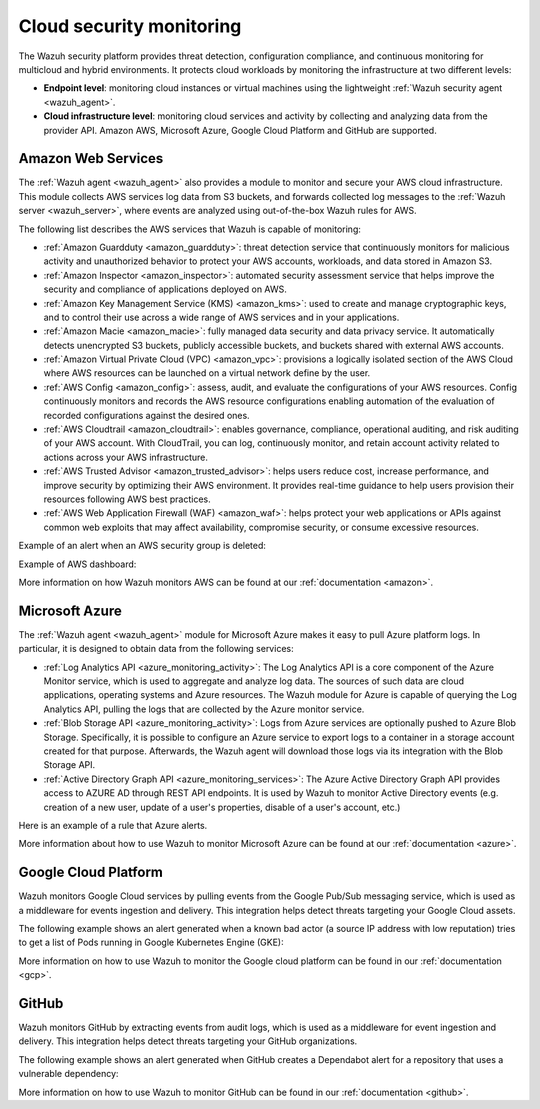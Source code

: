 .. Copyright (C) 2021 Wazuh, Inc.
.. meta::
  :description: The Wazuh agent provides a module to monitor and secure your AWS cloud infrastructure, as well as Microsoft Azure and Google Cloud Platform

.. _cloud_security:

Cloud security monitoring
=========================

The Wazuh security platform provides threat detection, configuration compliance, and continuous monitoring for multicloud and hybrid environments. It protects cloud workloads by monitoring the infrastructure at two different levels:

- **Endpoint level**: monitoring cloud instances or virtual machines using the lightweight :ref:`Wazuh security agent <wazuh_agent>`.

- **Cloud infrastructure level**: monitoring cloud services and activity by collecting and analyzing data from the provider API. Amazon AWS, Microsoft Azure, Google Cloud Platform and GitHub are supported.

Amazon Web Services
-------------------

The :ref:`Wazuh agent <wazuh_agent>` also provides a module to monitor and secure your AWS cloud infrastructure. This module collects AWS services log data from S3 buckets, and forwards collected log messages to the :ref:`Wazuh server <wazuh_server>`, where events are analyzed using out-of-the-box Wazuh rules for AWS. 

The following list describes the AWS services that Wazuh is capable of monitoring:

- :ref:`Amazon Guardduty <amazon_guardduty>`: threat detection service that continuously monitors for malicious activity and unauthorized behavior to protect your AWS accounts, workloads, and data stored in Amazon S3.

- :ref:`Amazon Inspector <amazon_inspector>`: automated security assessment service that helps improve the security and compliance of applications deployed on AWS.

- :ref:`Amazon Key Management Service (KMS) <amazon_kms>`: used to create and manage cryptographic keys, and to control their use across a wide range of AWS services and in your applications.

- :ref:`Amazon Macie <amazon_macie>`: fully managed data security and data privacy service. It automatically detects unencrypted S3 buckets, publicly accessible buckets, and buckets shared with external AWS accounts.

- :ref:`Amazon Virtual Private Cloud (VPC) <amazon_vpc>`: provisions a logically isolated section of the AWS Cloud where AWS resources can be launched on a virtual network define by the user.

- :ref:`AWS Config <amazon_config>`: assess, audit, and evaluate the configurations of your AWS resources. Config continuously monitors and records the AWS resource configurations enabling automation of the evaluation of recorded configurations against the desired ones.

- :ref:`AWS Cloudtrail <amazon_cloudtrail>`: enables governance, compliance, operational auditing, and risk auditing of your AWS account. With CloudTrail, you can log, continuously monitor, and retain account activity related to actions across your AWS infrastructure.

- :ref:`AWS Trusted Advisor <amazon_trusted_advisor>`: helps users reduce cost, increase performance, and improve security by optimizing their AWS environment. It provides real-time guidance to help users provision their resources following AWS best practices.

- :ref:`AWS Web Application Firewall (WAF) <amazon_waf>`: helps protect your web applications or APIs against common web exploits that may affect availability, compromise security, or consume excessive resources.

Example of an alert when an AWS security group is deleted:

.. code-block:: json
  :emphasize-lines: 11,19,29,40
  :class: output

  {
    "agent": {
        "id": "000",
        "name": "wazuh-manager-master"
    },
    "data": {
        "aws": {
            "awsRegion": "us-west-1",
            "aws_account_id": "1234567890",
            "eventID": "12ab34c-1234-abcd-1234-123456789",
            "eventName": "DeleteSecurityGroup",
            "eventSource": "ec2.amazonaws.com",
            "eventTime": "2020-08-06T15:13:07Z",
            "eventType": "AwsApiCall",
            "eventVersion": "1.05",
            "recipientAccountId": "0987654321",
            "requestID": "12345678-abcd-efgh-1234-123456789",
            "requestParameters": {
                "groupId": "sg-12345678901234567"
            },
            "responseElements": {
                "_return": "true",
                "requestId": "12345678-abcd-efgh-1234-123456789"
            },
            "source": "cloudtrail",
            "sourceIPAddress": "cloudformation.amazonaws.com",
            "userAgent": "cloudformation.amazonaws.com",
            "userIdentity": {
                "accountId": "1234567890",
                "arn": "arn:aws:iam::1234567890:user/john.doe",
                "invokedBy": "cloudformation.amazonaws.com",
                "principalId": "ABCDEFGHIJKLMNH",
                "sessionContext": {
                    "attributes": {
                        "creationDate": "2020-08-06T09:08:14Z",
                        "mfaAuthenticated": "false"
                    }
                },
                "type": "IAMUser",
                "userName": "john.doe"
            }
        },
        "integration": "aws"
    },
    "rule": {
        "description": "AWS Cloudtrail: ec2.amazonaws.com - DeleteSecurityGroup.",
        "id": "80202",
        "level": 3
    }
    "timestamp": "2020-08-06T15:47:14.334+0000"
  }

Example of AWS dashboard:

.. image:: ../../images/getting_started/use_case_cloud.png
   :align: center
   :width: 100%

More information on how Wazuh monitors AWS can be found at our :ref:`documentation <amazon>`.

Microsoft Azure
---------------

The :ref:`Wazuh agent <wazuh_agent>` module for Microsoft Azure makes it easy to pull Azure platform logs.  In particular, it is designed to obtain data from the following services:

- :ref:`Log Analytics API <azure_monitoring_activity>`: The Log Analytics API is a core component of the Azure Monitor service, which is used to aggregate and analyze log data. The sources of such data are cloud applications, operating systems and Azure resources. The Wazuh module for Azure is capable of querying the Log Analytics API, pulling the logs that are collected by the Azure monitor service.

- :ref:`Blob Storage API <azure_monitoring_activity>`: Logs from Azure services are optionally pushed to Azure Blob Storage. Specifically, it is possible to configure an Azure service to export logs to a container in a storage account created for that purpose. Afterwards, the Wazuh agent will download those logs via its integration with the Blob Storage API.

- :ref:`Active Directory Graph API <azure_monitoring_services>`: The Azure Active Directory Graph API provides access to AZURE AD through REST API endpoints. It is used by Wazuh to monitor Active Directory events (e.g. creation of a new user, update of a user's properties, disable of a user's account, etc.)

Here is an example of a rule that Azure alerts.

.. code-block:: json
  :emphasize-lines: 14,16
  :class: output

  {
    "agent": {
        "id": "000",
        "name": "wazuh-manager-master-0"
    },
    "data": {
        "Category": "Administrative",
        "ResourceProvider": "Microsoft.Compute",
        "TenantId": "d4cd75e6-7i2e-554d-b604-3811e9914fea",
        "ActivityStatus": "Started",
        "Type": "AzureActivity",
        "OperationId": "d4elf2e7-65d8-2824-gf44-37742d81c00f",
        "ResourceId": "/WazuhGroup/providers/Microsoft.Compute/virtualMachines/Logstash",
        "OperationName": "Microsoft.Compute/virtualMachines/start/action",
        "CorrelationId": "d4elf2e7-65d8-2824-gf44-37742d81c00f",
        "Resource": "Logstash",
        "Level": "Informational",
        "Caller": "john.doe@email.com",
        "TimeGenerated": "2020-05-25T15:43:16.52Z",
        "ResourceGroup": "WazuhGroup",
        "SubscriptionId": "v1153d2d-ugl4-4221-bc88-40365el115gg",
        "EventSubmissionTimestamp": "2020-05-25T15:43:36.109Z",
        "CallerIpAddress": "83.49.98.225",
        "EventDataId": "69db115c-45ds-664b-4275-a684a72b8df2",
        "SourceSystem": "Azure"
    },
    "rule": {
        "description": "Azure: Log analytics: Microsoft.Compute/virtualMachines/start/action",
        "id": "62723",
        "level": 3
    },
    "timestamp": "2020-05-25T15:45:51.432+0000"
  }

More information about how to use Wazuh to monitor Microsoft Azure can be found at our :ref:`documentation <azure>`.

Google Cloud Platform
---------------------

Wazuh monitors Google Cloud services by pulling events from the Google Pub/Sub messaging service, which is used as a middleware for events ingestion and delivery. This integration helps detect threats targeting your Google Cloud assets.

The following example shows an alert generated when a known bad actor (a source IP address with low reputation) tries to get a list of Pods running in Google Kubernetes Engine (GKE):

.. code-block:: json
  :emphasize-lines: 32,34
  :class: output

  {
    "agent": {
        "id": "000",
        "name": "wazuh-manager-master"
    },
    "data": {
        "insertId": "b2c2e792-aaa9-4422-82d0-de32940b1234",
        "labels": {
            "authorization": {
                "k8s": {
                    "io/decision": "allow"
                }
            }
        },
        "logName": "projects/gke-audit-logs/logs/cloudaudit.googleapis.com%2Fdata_access",
        "operation": {
            "first": "true",
            "id": "b2c2e792-aaa9-4422-82d0-de32940b1234",
            "last": "true",
            "producer": "k8s.io"
        },
        "protoPayload": {
            "@type": "type.googleapis.com/google.cloud.audit.AuditLog",
            "authenticationInfo": {
                "principalEmail": "john.doe@email.com"
            },
            "authorizationInfo": [{
                "granted": true,
                "permission": "io.k8s.core.v1.pods.list",
                "resource": "core/v1/namespaces/default/pods"
            }],
            "methodName": "io.k8s.core.v1.pods.list",
            "requestMetadata": {
                "callerIp": "35.195.195.195",
                "callerSuppliedUserAgent": "kubectl/v1.18.6 (linux/amd64) kubernetes/dff82dc"
            },
            "resourceName": "core/v1/namespaces/default/pods",
            "serviceName": "k8s.io"
        },
        "receiveTimestamp": "2020-08-17T17:09:19.068723691Z",
        "resource": {
            "labels": {
                "cluster_name": "wazuh",
                "location": "us-central1-c",
                "project_id": "gke-audit-logs"
            },
            "type": "k8s_cluster"
        },
        "timestamp": "2020-08-17T17:09:05.043988Z"
    },
    "rule": {
        "description": "Malicious GKE request origin for io.k8s.core.v1.pods.list operation.",
        "id": "400003",
        "level": 10
    },
    "timestamp": "2020-08-17T17:09:25.832+0000"
  }

More information on how to use Wazuh to monitor the Google cloud platform can be found in our :ref:`documentation <gcp>`. 

GitHub
------

Wazuh monitors GitHub by extracting events from audit logs, which is used as a middleware for event ingestion and delivery. This integration helps detect threats targeting your GitHub organizations.

The following example shows an alert generated when GitHub creates a Dependabot alert for a repository that uses a vulnerable dependency:

.. code-block:: json
  :emphasize-lines: 4,23
  :class: output

  {
    "timestamp":"2021-04-29T16:40:33.955+0000",
    "rule": {
        "level":12,
        "description":"GitHub Repository vulnerability alert create.",
        "id":"91362",
        "firedtimes":8,
        "mail":false,
        "groups": ["git_repository_vulnerability_alert"]
    },
    "agent": {
        "id":"000",
        "name":"ubuntu"
    },
    "manager": {
        "name":"ubuntu-bionic"
    },
    "id":"1619714433.146108",
    "decoder": {
        "name":"json"
    },
    "data": {
        "github": {
            "action":"repository_vulnerability_alert.create",
            "actor":"member_name",
            "@timestamp":"1619031743300.000000",
            "org":"org_name",
            "created_at":"1619031743300.000000",
            "user":"User",
            "_document_id":"9Z1pUC7N0GBf4ZzZFQEXpA",
            "source":"github"
        }
    },
    "location":"github"
  }

More information on how to use Wazuh to monitor GitHub can be found in our :ref:`documentation <github>`.
